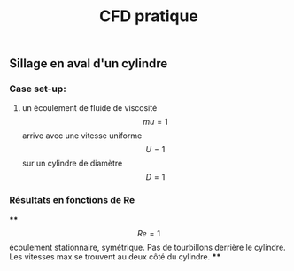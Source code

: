 #+TITLE: CFD pratique

** Sillage en aval d'un cylindre

*** Case set-up:
**** un écoulement de fluide de viscosité $$mu=1$$ arrive avec une vitesse uniforme $$U=1$$ sur un cylindre de diamètre $$D=1$$
*** Résultats en fonctions de Re
****
$$Re=1$$ écoulement stationnaire, symétrique. Pas de tourbillons derrière le cylindre. Les vitesses max se trouvent au deux côté du cylindre.
****
